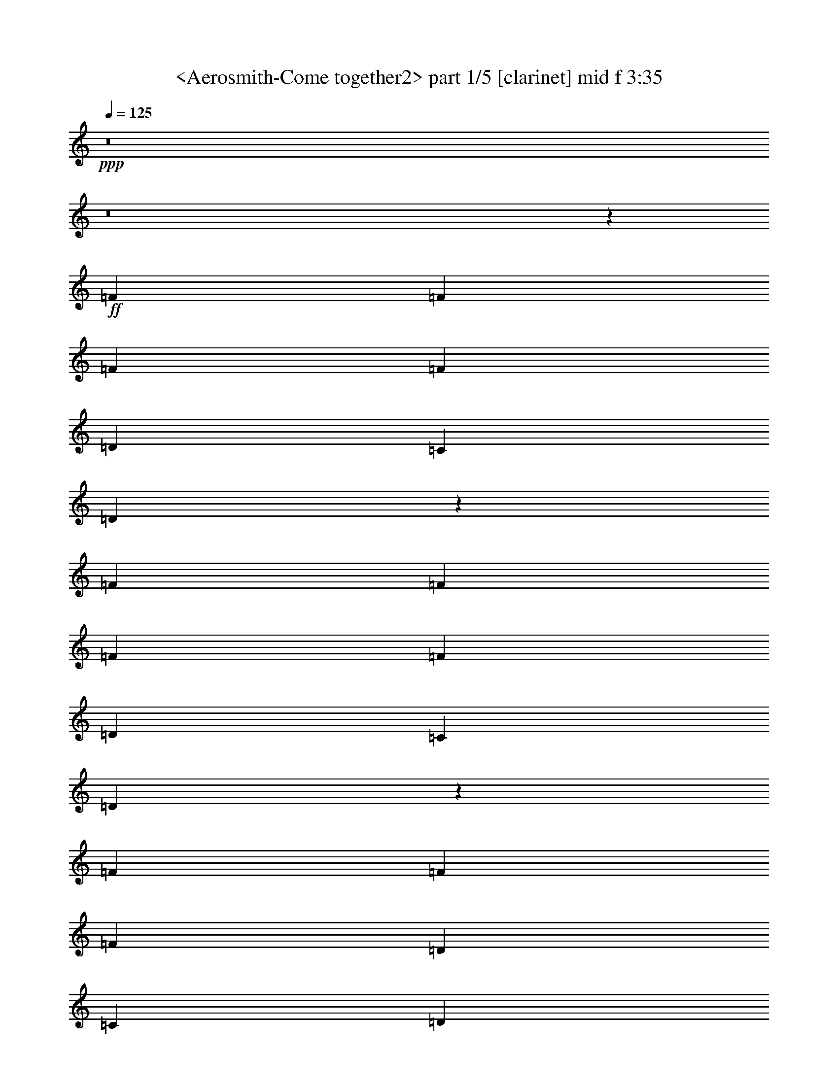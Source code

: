 % Produced with Bruzo's Transcoding Environment
% Transcribed by  Sev of Instant Play

X:1
T:  <Aerosmith-Come together2> part 1/5 [clarinet] mid f 3:35
Z: Transcribed with BruTE 64
L: 1/4
Q: 125
K: C
+ppp+
z8
z8
z67623/9424
+ff+
[=F6547/9424]
[=F6253/18848]
[=F19935/18848]
[=F13683/18848]
[=D6547/9424]
[=C6547/9424]
[=D12955/18848]
z13233/18848
[=F623/589]
[=F6841/18848]
[=F6547/9424]
[=F6547/9424]
[=D13683/18848]
[=C6547/9424]
[=D13045/18848]
z13143/18848
[=F26777/18848]
[=F6547/9424]
[=F6547/9424]
[=D6547/9424]
[=C13683/18848]
[=D13135/18848]
z687/992
[=F26777/18848]
[=D6547/9424]
[=F6547/9424]
[=D6547/9424]
[=C13683/18848]
[=D6547/9424]
[=E26047/18848]
z13459/9424
[=E6523/4712]
z26873/18848
[=E6547/4712]
[=D6547/9424]
[=E39865/18848]
z13097/9424
[=F13683/18848]
[=F6547/9424]
[=F6547/9424]
[=F6547/9424]
[=F13683/18848]
[=F6547/9424]
[=F6547/9424]
[=F6547/9424]
[=F13683/18848]
[=F6547/9424]
[=D6547/9424]
[=F6547/4712]
[=D1283/608]
z8
z8
z8459/1178
[=F6547/9424]
[=F3421/9424]
[=F9673/9424]
[=F13683/18848]
[=D6547/9424]
[=C6547/9424]
[=D12857/18848]
z435/589
[=F19347/18848]
[=F6841/18848]
[=F6547/9424]
[=F13683/18848]
[=D6547/9424]
[=C6547/9424]
[=D12947/18848]
z13241/18848
[=F26777/18848]
[=F6547/9424]
[=F6547/9424]
[=D13683/18848]
[=C6547/9424]
[=D13037/18848]
z13151/18848
[=F26777/18848]
[=D6547/9424]
[=F6547/9424]
[=D6547/9424]
[=C13683/18848]
[=D6547/9424]
[=E25949/18848]
z3377/2356
[=E12997/9424]
z26971/18848
[=E6547/4712]
[=D6547/9424]
[=E2093/992]
z26881/18848
[=F6547/9424]
[=F6547/9424]
[=F6547/9424]
[=F13683/18848]
[=F6547/9424]
[=F6547/9424]
[=F6547/9424]
[=F6547/9424]
[=F13683/18848]
[=F6547/9424]
[=D6547/9424]
[=F26989/18848]
z339/496
[=D6547/9424]
[=D3421/9424]
[=A6547/9424]
[^F11493/4712]
z1683/1178
[^F6547/4712]
[=E3421/9424]
[=D1563/4712]
[=B,19905/9424]
z13419/9424
[=B,6547/9424]
[=D6253/18848]
[=D6825/18848]
z8
z8
z67631/9424
[=F6547/9424]
[=F6253/18848]
[=F19935/18848]
[=F13683/18848]
[=D6547/9424]
[=C6547/9424]
[=D681/992]
z13249/18848
[=F623/589]
[=F6841/18848]
[=F6547/9424]
[=F6547/9424]
[=D13683/18848]
[=C6547/9424]
[=D13029/18848]
z13159/18848
[=F26777/18848]
[=F6547/9424]
[=F6547/9424]
[=D6547/9424]
[=C13683/18848]
[=D13119/18848]
z13069/18848
[=F26777/18848]
[=D6547/9424]
[=F6547/9424]
[=D6547/9424]
[=C13683/18848]
[=D6547/9424]
[=E26031/18848]
z13467/9424
[=E6519/4712]
z26889/18848
[=E6547/4712]
[=D6547/9424]
[=E39849/18848]
z13105/9424
[=F13683/18848]
[=F6547/9424]
[=F6547/9424]
[=F6547/9424]
[=F13683/18848]
[=F6547/9424]
[=F6547/9424]
[=F6547/9424]
[=F13683/18848]
[=F6547/9424]
[=D6547/9424]
[=F27071/18848]
z400/589
[=D6547/9424]
[=D3421/9424]
[=A6547/9424]
[^F23027/9424]
z433/304
[^F6547/4712]
[=E3421/9424]
[=D1563/4712]
[=B,9973/4712]
z26167/18848
[=B,13683/18848]
[=D6253/18848]
[=D6907/18848]
z8
z8
z8
z8
z8
z8
z8
z8
z8
z68907/9424
[=F6547/9424]
[=F3421/9424]
[=F19935/18848]
[=F6547/9424]
[=D6547/9424]
[=C6547/9424]
[=D13921/18848]
z1607/2356
[=F623/589]
[=F1563/4712]
[=F13683/18848]
[=F6547/9424]
[=D6547/9424]
[=C6547/9424]
[=D12833/18848]
z1743/2356
[=F6547/4712]
[=F6547/9424]
[=F13683/18848]
[=D6547/9424]
[=C6547/9424]
[=D12923/18848]
z6927/9424
[=F6547/4712]
[=D6547/9424]
[=F6547/9424]
[=D13683/18848]
[=C6547/9424]
[=D6547/9424]
[=E27013/18848]
z811/589
[=E13529/9424]
z25907/18848
[=E6547/4712]
[=D13683/18848]
[=E257/124]
z26995/18848
[=F6547/9424]
[=F6547/9424]
[=F13683/18848]
[=F6547/9424]
[=F6547/9424]
[=F6547/9424]
[=F6547/9424]
[=F13683/18848]
[=F6547/9424]
[=F6547/9424]
[=D6547/9424]
[=F26875/18848]
z171/248
[=D6547/9424]
[=D3421/9424]
[=A6547/9424]
[^F22929/9424]
z13521/9424
[^F6547/4712]
[=E3421/9424]
[=D6841/18848]
[=B,39107/18848]
z3369/2356
[=B,6547/9424]
[=D3421/9424]
[=D3061/9424]
z8
z8
z8
z8
z29381/9424
[=F6547/9424]
[=F3421/9424]
[=E6547/9424]
[=D6525/9424]
z8
z14407/18848
[=F13683/18848]
[=F6253/18848]
[=E19935/18848]
[=D3217/4712]
z8
z8337/18848
[=F6547/9424]
[=F3421/9424]
[=E19935/18848]
[=D1631/2356]
z8
z34345/18848
[=F13683/18848]
[=F6253/18848]
[=E19935/18848]
+f+
[=D3239/4712]
z8
z8249/18848
+mf+
[=F6547/9424]
[=F3421/9424]
+mp+
[=E19935/18848]
[=D821/1178]
z8
z31/8

X:2
T:  <Aerosmith-Come together2> part 2/5 [lute] left mid 3:35
Z: Transcribed with BruTE 64
L: 1/4
Q: 125
K: C
+ppp+
+fff+
[=D/8]
z9/16
+f+
[=D/8]
z5437/9424
[=G13683/18848]
[=f19641/9424]
[=d26777/18848]
[=D1223/9424]
z9/16
[=D/8]
z337/589
[=G13683/18848]
[=f19641/9424]
[=d26777/18848]
[=D317/2356]
z5279/9424
[=D75/589]
z5347/9424
[=G6547/9424]
[=f39871/18848]
[=d26777/18848]
[=D1313/9424]
z2617/4712
[=D1245/9424]
z2651/4712
[=G6547/9424]
[=f39871/18848]
[=d6547/4712]
[=D/8=A/8-]
+ppp+
[=A11327/18848]
+f+
[=D645/4712=A645/4712]
z5257/9424
[=D/8=B/8-]
+ppp+
[=B5345/9424]
+f+
[=D/8=B/8]
z5393/9424
[=D/8=A/8-]
+ppp+
[=A11327/18848]
+f+
[=D2625/18848=A2625/18848]
z551/992
[=D/8=B/8-]
+ppp+
[=B565/992]
+f+
[=D/8=B/8]
z10741/18848
[=D/8=A/8-]
+ppp+
[=A5369/9424]
+f+
[=D3259/18848=A3259/18848]
z1303/2356
[=D/8=B/8-]
+ppp+
[=B5369/9424]
+f+
[=D1199/9424=B1199/9424]
z1337/2356
[=D/8=A/8-]
+ppp+
[=A2627/4712]
+f+
[=D/8=A/8]
z11557/18848
[=D/8=B/8-]
+ppp+
[=B5369/9424]
+f+
[=D2443/18848=B2443/18848]
z10651/18848
[=D/8=A/8-]
+ppp+
[=A10553/18848]
+f+
[=D/8=A/8]
z1439/2356
[=D/8=B/8-]
+ppp+
[=B5369/9424]
+f+
[=D311/2356=B311/2356]
z5303/9424
[=D/8=A/8-]
+ppp+
[=A5299/9424]
+f+
[=D/8=A/8]
z5439/9424
[=D3/16=B3/16-]
+ppp+
[=B10149/18848]
+f+
[=D2533/18848=B2533/18848]
z10561/18848
[=D/8=A/8-]
+ppp+
[=A10643/18848]
+f+
[=D/8=A/8]
z10833/18848
[=D/8=B/8-]
+ppp+
[=B11327/18848]
+f+
[=D1289/9424=B1289/9424]
z2629/4712
[=D/8=A/8-]
+ppp+
[=A334/589]
+f+
[=D/8=A/8]
z87/152
[=D/8=B/8-]
+ppp+
[=B11327/18848]
+f+
[=D2623/18848=B2623/18848]
z10471/18848
[=A,/8=E/8-]
+ppp+
[=E10733/18848]
+f+
[=A,/8=E/8]
z10743/18848
[=A,/8^F/8-]
+ppp+
[^F5369/9424]
+f+
[=A,3257/18848^F3257/18848]
z5213/9424
[=A,/8=E/8-]
+ppp+
[=E5369/9424]
+f+
[=A,599/4712=E599/4712]
z5349/9424
[=A,/8^F/8-]
+ppp+
[^F5253/9424]
+f+
[=A,/8^F/8]
z11559/18848
[=A,/8=E/8-]
+ppp+
[=E5369/9424]
+f+
[=A,2441/18848=E2441/18848]
z10653/18848
[=A,/8^F/8-]
+ppp+
[^F10551/18848]
+f+
[=A,/8^F/8]
z303/496
[=A,/8=E/8-]
+ppp+
[=E5369/9424]
+f+
[=A,1243/9424=E1243/9424]
z663/1178
[=A,/8^F/8-]
+ppp+
[^F2649/4712]
+f+
[=A,/8^F/8]
z340/589
[=G,6929/9424=D6929/9424]
z8
z5/2
[=D/8]
z2709/4712
[=D825/4712]
z10383/18848
[=G6547/9424]
[=f39871/18848]
[=d6545/4712]
[=D/8]
z9/16
[=D/8]
z5441/9424
[=G13683/18848]
[=f19641/9424]
[=d26777/18848]
[=D1219/9424]
z9/16
[=D/8]
z71/124
[=G13683/18848]
[=f19641/9424]
[=d26777/18848]
[=D79/589]
z5283/9424
[=D299/2356]
z5351/9424
[=G6547/9424]
[=f39871/18848]
[=d26777/18848]
[=D/8=A/8-]
+ppp+
[=A5369/9424]
+f+
[=D1241/9424=A1241/9424]
z2653/4712
[=D/8=B/8-]
+ppp+
[=B331/589]
+f+
[=D/8=B/8]
z2721/4712
[=D3/16=A3/16-]
+ppp+
[=A10149/18848]
+f+
[=D133/992=A133/992]
z10567/18848
[=D/8=B/8-]
+ppp+
[=B10637/18848]
+f+
[=D/8=B/8]
z10839/18848
[=D3/16=A3/16-]
+ppp+
[=A10149/18848]
+f+
[=D643/4712=A643/4712]
z5261/9424
[=D/8=B/8-]
+ppp+
[=B5341/9424]
+f+
[=D/8=B/8]
z5397/9424
[=D/8=A/8-]
+ppp+
[=A11327/18848]
+f+
[=D2617/18848=A2617/18848]
z10477/18848
[=D/8=B/8-]
+ppp+
[=B10727/18848]
+f+
[=D/8=B/8]
z10749/18848
[=D/8=A/8-]
+ppp+
[=A5369/9424]
+f+
[=D3251/18848=A3251/18848]
z326/589
[=D/8=B/8-]
+ppp+
[=B5369/9424]
+f+
[=D1195/9424=B1195/9424]
z669/1178
[=D/8=A/8-]
+ppp+
[=A5369/9424]
+f+
[=D103/589=A103/589]
z10387/18848
[=D/8=B/8-]
+ppp+
[=B5369/9424]
+f+
[=D2435/18848=B2435/18848]
z561/992
[=D/8=A/8-]
+ppp+
[=A555/992]
+f+
[=D/8=A/8]
z360/589
[=D/8=B/8-]
+ppp+
[=B5369/9424]
+f+
[=D5/38=B5/38]
z5307/9424
[=D/8=A/8-]
+ppp+
[=A5295/9424]
+f+
[=D/8=A/8]
z5443/9424
[=D3/16=B3/16-]
+ppp+
[=B10149/18848]
+f+
[=D2525/18848=B2525/18848]
z10569/18848
[=A,/8=E/8-]
+ppp+
[=E10635/18848]
+f+
[=A,/8=E/8]
z10841/18848
[=A,3/16^F3/16-]
+ppp+
[^F10149/18848]
+f+
[=A,1285/9424^F1285/9424]
z2631/4712
[=A,/8=E/8-]
+ppp+
[=E1335/2356]
+f+
[=A,/8=E/8]
z2699/4712
[=A,/8^F/8-]
+ppp+
[^F11327/18848]
+f+
[=A,2615/18848^F2615/18848]
z10479/18848
[=A,/8=E/8-]
+ppp+
[=E10725/18848]
+f+
[=A,/8=E/8]
z10751/18848
[=A,/8^F/8-]
+ppp+
[^F5369/9424]
+f+
[=A,171/992^F171/992]
z5217/9424
[=A,/8=E/8-]
+ppp+
[=E5369/9424]
+f+
[=A,597/4712=E597/4712]
z5353/9424
[=A,/8^F/8-]
+ppp+
[^F5369/9424]
+f+
[=A,1647/9424^F1647/9424]
z10389/18848
[=G,13171/18848=D13171/18848]
z8
z11829/4712
[=B,13683/18848^F13683/18848=B13683/18848]
[=B,6547/9424^F6547/9424=B6547/9424]
[=B,6547/9424^F6547/9424=B6547/9424]
[=B,6547/9424^F6547/9424=B6547/9424]
[=B,6547/9424^F6547/9424=B6547/9424]
[=B,13683/18848^F13683/18848=B13683/18848]
[=A,6547/9424=E6547/9424=A6547/9424]
[=A,6547/9424=E6547/9424=A6547/9424]
[=G,6547/9424=D6547/9424=G6547/9424]
[=G,13683/18848=D13683/18848=G13683/18848]
[=G,6547/9424=D6547/9424=G6547/9424]
[=G,6547/9424=D6547/9424=G6547/9424]
[=A,12897/18848=E12897/18848=A12897/18848]
z17/8
[=D/8]
z9/16
[=D/8]
z5445/9424
[=G13683/18848]
[=f19641/9424]
[=d26777/18848]
[=D1215/9424]
z9/16
[=D/8]
z675/1178
[=G13683/18848]
[=f19641/9424]
[=d26777/18848]
[=D315/2356]
z5287/9424
[=D149/1178]
z5355/9424
[=G6547/9424]
[=f39871/18848]
[=d26777/18848]
[=D1305/9424]
z2621/4712
[=D1237/9424]
z2655/4712
[=G6547/9424]
[=f39871/18848]
[=d6547/4712]
[=D3/16=A3/16-]
+ppp+
[=A10149/18848]
+f+
[=D641/4712=A641/4712]
z5265/9424
[=D/8=B/8-]
+ppp+
[=B5337/9424]
+f+
[=D/8=B/8]
z5401/9424
[=D/8=A/8-]
+ppp+
[=A11327/18848]
+f+
[=D2609/18848=A2609/18848]
z10485/18848
[=D/8=B/8-]
+ppp+
[=B10719/18848]
+f+
[=D/8=B/8]
z347/608
[=D/8=A/8-]
+ppp+
[=A5369/9424]
+f+
[=D3243/18848=A3243/18848]
z1305/2356
[=D/8=B/8-]
+ppp+
[=B5369/9424]
+f+
[=D1191/9424=B1191/9424]
z1339/2356
[=D/8=A/8-]
+ppp+
[=A5369/9424]
+f+
[=D411/2356=A411/2356]
z10395/18848
[=D/8=B/8-]
+ppp+
[=B5369/9424]
+f+
[=D2427/18848=B2427/18848]
z10667/18848
[=D/8=A/8-]
+ppp+
[=A10537/18848]
+f+
[=D/8=A/8]
z1441/2356
[=D/8=B/8-]
+ppp+
[=B5369/9424]
+f+
[=D309/2356=B309/2356]
z5311/9424
[=D/8=A/8-]
+ppp+
[=A5291/9424]
+f+
[=D/8=A/8]
z5447/9424
[=D3/16=B3/16-]
+ppp+
[=B10149/18848]
+f+
[=D2517/18848=B2517/18848]
z10577/18848
[=D/8=A/8-]
+ppp+
[=A10627/18848]
+f+
[=D/8=A/8]
z571/992
[=D3/16=B3/16-]
+ppp+
[=B10149/18848]
+f+
[=D1281/9424=B1281/9424]
z2633/4712
[=D/8=A/8-]
+ppp+
[=A667/1178]
+f+
[=D/8=A/8]
z2701/4712
[=D/8=B/8-]
+ppp+
[=B11327/18848]
+f+
[=D2607/18848=B2607/18848]
z10487/18848
[=A,/8=E/8-]
+ppp+
[=E10717/18848]
+f+
[=A,/8=E/8]
z10759/18848
[=A,/8^F/8-]
+ppp+
[^F5369/9424]
+f+
[=A,3241/18848^F3241/18848]
z5221/9424
[=A,/8=E/8-]
+ppp+
[=E5369/9424]
+f+
[=A,595/4712=E595/4712]
z5357/9424
[=A,/8^F/8-]
+ppp+
[^F5369/9424]
+f+
[=A,53/304^F53/304]
z10397/18848
[=A,/8=E/8-]
+ppp+
[=E5369/9424]
+f+
[=A,2425/18848=E2425/18848]
z10669/18848
[=A,/8^F/8-]
+ppp+
[^F10535/18848]
+f+
[=A,/8^F/8]
z5765/9424
[=A,/8=E/8-]
+ppp+
[=E5369/9424]
+f+
[=A,65/496=E65/496]
z332/589
[=A,/8^F/8-]
+ppp+
[^F2645/4712]
+f+
[=A,/8^F/8]
z681/1178
[=G,6921/9424=D6921/9424]
z8
z1243/496
[=B,6547/9424^F6547/9424=B6547/9424]
[=B,13683/18848^F13683/18848=B13683/18848]
[=B,6547/9424^F6547/9424=B6547/9424]
[=B,6547/9424^F6547/9424=B6547/9424]
[=B,6547/9424^F6547/9424=B6547/9424]
[=B,13683/18848^F13683/18848=B13683/18848]
[=A,6547/9424=E6547/9424=A6547/9424]
[=A,6547/9424=E6547/9424=A6547/9424]
[=G,6547/9424=D6547/9424=G6547/9424]
[=G,13683/18848=D13683/18848=G13683/18848]
[=G,6547/9424=D6547/9424=G6547/9424]
[=G,6547/9424=D6547/9424=G6547/9424]
[=A,12979/18848=E12979/18848=A12979/18848]
z19993/9424
[=D1211/9424]
z9/16
[=D/8]
z1351/2356
[=G13683/18848]
[=f19641/9424]
[=d26777/18848]
[=D157/1178]
z5291/9424
[=D297/2356]
z5359/9424
[=G6547/9424]
[=f39871/18848]
[=d26777/18848]
[=D1301/9424]
z2623/4712
[=D1233/9424]
z2657/4712
[=G6547/9424]
[=f39871/18848]
[=d6547/4712]
[=D3281/18848]
z5201/9424
[=D639/4712]
z5269/9424
[=G6547/9424]
[=f39871/18848]
[=d6547/4712]
[=D/8=A/8-]
+ppp+
[=A11327/18848]
+f+
[=D1323/9424=A1323/9424]
z653/1178
[=D/8=B/8-]
+ppp+
[=B5369/9424]
+f+
[=D1187/9424=B1187/9424]
z335/589
[=D/8=A/8-]
+ppp+
[=A5369/9424]
+f+
[=D205/1178=A205/1178]
z10403/18848
[=D/8=B/8-]
+ppp+
[=B5369/9424]
+f+
[=D2419/18848=B2419/18848]
z10675/18848
[=D/8=A/8-]
+ppp+
[=A10529/18848]
+f+
[=D/8=A/8]
z721/1178
[=D/8=B/8-]
+ppp+
[=B5369/9424]
+f+
[=D77/589=B77/589]
z5315/9424
[=D/8=A/8-]
+ppp+
[=A5287/9424]
+f+
[=D/8=A/8]
z11491/18848
[=D/8=B/8-]
+ppp+
[=B5369/9424]
+f+
[=D2509/18848=B2509/18848]
z10585/18848
[=D/8=A/8-]
+ppp+
[=A10619/18848]
+f+
[=D/8=A/8]
z10857/18848
[=D3/16=B3/16-]
+ppp+
[=B10149/18848]
+f+
[=D1277/9424=B1277/9424]
z85/152
[=D/8=A/8-]
+ppp+
[=A43/76]
+f+
[=D/8=A/8]
z2703/4712
[=D/8=B/8-]
+ppp+
[=B11327/18848]
+f+
[=D2599/18848=B2599/18848]
z10495/18848
[=D/8=A/8-]
+ppp+
[=A10709/18848]
+f+
[=D/8=A/8]
z10767/18848
[=D/8=B/8-]
+ppp+
[=B11327/18848]
+f+
[=D661/4712=B661/4712]
z275/496
[=D/8=A/8-]
+ppp+
[=A5369/9424]
+f+
[=D593/4712=A593/4712]
z5361/9424
[=D/8=B/8-]
+ppp+
[=B5369/9424]
+f+
[=D1639/9424=B1639/9424]
z10405/18848
[=A,/8=E/8-]
+ppp+
[=E5369/9424]
+f+
[=A,2417/18848=E2417/18848]
z10677/18848
[=A,/8^F/8-]
+ppp+
[^F10527/18848]
+f+
[=A,/8^F/8]
z5769/9424
[=A,/8=E/8-]
+ppp+
[=E5369/9424]
+f+
[=A,1231/9424=E1231/9424]
z1329/2356
[=A,/8^F/8-]
+ppp+
[^F2643/4712]
+f+
[=A,/8^F/8]
z11493/18848
[=A,/8=E/8-]
+ppp+
[=E5369/9424]
+f+
[=A,2507/18848=E2507/18848]
z10587/18848
[=A,/8^F/8-]
+ppp+
[^F10617/18848]
+f+
[=A,/8^F/8]
z10859/18848
[=A,3/16=E3/16-]
+ppp+
[=E10149/18848]
+f+
[=A,319/2356=E319/2356]
z5271/9424
[=A,/8^F/8-]
+ppp+
[^F5331/9424]
+f+
[=A,/8^F/8]
z5407/9424
[=A,/8=E/8-]
+ppp+
[=E11327/18848]
+f+
[=A,2597/18848=E2597/18848]
z10497/18848
[=A,/8^F/8-]
+ppp+
[^F10707/18848]
+f+
[=A,/8^F/8]
z10769/18848
[=A,/8=E/8-]
+ppp+
[=E11327/18848]
+f+
[=A,1321/9424=E1321/9424]
z2613/4712
[=A,/8^F/8-]
+ppp+
[^F5369/9424]
+f+
[=A,1185/9424^F1185/9424]
z2681/4712
[=A,/8=E/8-]
+ppp+
[=E5369/9424]
+f+
[=A,819/4712=E819/4712]
z10407/18848
[=A,/8^F/8-]
+ppp+
[^F5369/9424]
+f+
[=A,2415/18848^F2415/18848]
z10679/18848
[=A,/8=E/8-]
+ppp+
[=E10525/18848]
+f+
[=A,/8=E/8]
z2885/4712
[=A,/8^F/8-]
+ppp+
[^F5369/9424]
+f+
[=A,615/4712^F615/4712]
z5317/9424
[=D/8=A/8-]
+ppp+
[=A5285/9424]
+f+
[=D/8=A/8]
z605/992
[=c6547/9424=f6547/9424]
[=B19641/9424=f19641/9424]
[=A26777/18848=d26777/18848]
[=D6547/9424]
[=c26777/18848=f26777/18848]
[=D6547/9424]
[=B6547/4712=f6547/4712]
[=B26777/18848=f26777/18848]
[=D/8=A/8-]
+ppp+
[=A5369/9424]
+f+
[=D74/589=A74/589]
z173/304
[=D/8=B/8-]
+ppp+
[=B5369/9424]
+f+
[=D1637/9424=B1637/9424]
z10409/18848
[=D/8=A/8-]
+ppp+
[=A5369/9424]
+f+
[=D127/992=A127/992]
z10681/18848
[=D/8=B/8-]
+ppp+
[=B10523/18848]
+f+
[=D/8=B/8]
z5771/9424
[=D/8=A/8-]
+ppp+
[=A5369/9424]
+f+
[=D1229/9424=A1229/9424]
z2659/4712
[=D/8=B/8-]
+ppp+
[=B1321/2356]
+f+
[=D/8=B/8]
z11497/18848
[=D/8=A/8-]
+ppp+
[=A5369/9424]
+f+
[=D2503/18848=A2503/18848]
z10591/18848
[=D/8=B/8-]
+ppp+
[=B10613/18848]
+f+
[=D/8=B/8]
z10863/18848
[=D3/16=A3/16-]
+ppp+
[=A10149/18848]
+f+
[=D637/4712=A637/4712]
z5273/9424
[=D/8=B/8-]
+ppp+
[=B5329/9424]
+f+
[=D/8=B/8]
z5409/9424
[=D/8=A/8-]
+ppp+
[=A11327/18848]
+f+
[=D2593/18848=A2593/18848]
z10501/18848
[=D/8=B/8-]
+ppp+
[=B10703/18848]
+f+
[=D/8=B/8]
z567/992
[=D/8=A/8-]
+ppp+
[=A11327/18848]
+f+
[=D1319/9424=A1319/9424]
z1307/2356
[=D/8=B/8-]
+ppp+
[=B5369/9424]
+f+
[=D1183/9424=B1183/9424]
z1341/2356
[=D/8=A/8-]
+ppp+
[=A5369/9424]
+f+
[=D409/2356=A409/2356]
z10411/18848
[=D/8=B/8-]
+ppp+
[=B5369/9424]
+f+
[=D2411/18848=B2411/18848]
z10683/18848
[=A,/8=E/8-]
+ppp+
[=E10521/18848]
+f+
[=A,/8=E/8]
z1443/2356
[=A,/8^F/8-]
+ppp+
[^F5369/9424]
+f+
[=A,307/2356^F307/2356]
z5319/9424
[=A,/8=E/8-]
+ppp+
[=E5283/9424]
+f+
[=A,/8=E/8]
z11499/18848
[=A,/8^F/8-]
+ppp+
[^F5369/9424]
+f+
[=A,2501/18848^F2501/18848]
z10593/18848
[=A,/8=E/8-]
+ppp+
[=E10611/18848]
+f+
[=A,/8=E/8]
z10865/18848
[=A,3/16^F3/16-]
+ppp+
[^F10149/18848]
+f+
[=A,67/496^F67/496]
z2637/4712
[=A,/8=E/8-]
+ppp+
[=E333/589]
+f+
[=A,/8=E/8]
z2705/4712
[=A,/8^F/8-]
+ppp+
[^F11327/18848]
+f+
[=A,2591/18848^F2591/18848]
z10503/18848
[=G,13057/18848=D13057/18848]
z8
z1549/608
[=B,6547/9424^F6547/9424=B6547/9424]
[=B,6547/9424^F6547/9424=B6547/9424]
[=B,6547/9424^F6547/9424=B6547/9424]
[=B,6547/9424^F6547/9424=B6547/9424]
[=B,13683/18848^F13683/18848=B13683/18848]
[=B,6547/9424^F6547/9424=B6547/9424]
[=A,6547/9424=E6547/9424=A6547/9424]
[=A,6547/9424=E6547/9424=A6547/9424]
[=G,13683/18848=D13683/18848=G13683/18848]
[=G,6547/9424=D6547/9424=G6547/9424]
[=G,6547/9424=D6547/9424=G6547/9424]
[=G,6547/9424=D6547/9424=G6547/9424]
[=A,13961/18848=E13961/18848=A13961/18848]
z33/16
[=D/8]
z143/248
[=D43/248]
z10415/18848
[=G6547/9424]
[=f39871/18848]
[=d6537/4712]
[=D/8]
z9/16
[=D/8]
z11503/18848
[=G6547/9424]
[=f19641/9424]
[=d26777/18848]
[=D1203/9424]
z9/16
[=D/8]
z1353/2356
[=G13683/18848]
[=f19641/9424]
[=d26777/18848]
[=D78/589]
z5299/9424
[=D295/2356]
z5367/9424
[=G6547/9424]
[=f39871/18848]
[=d26777/18848]
[=D/8=A/8-]
+ppp+
[=A5369/9424]
+f+
[=D1225/9424=A1225/9424]
z2661/4712
[=D/8=B/8-]
+ppp+
[=B330/589]
+f+
[=D/8=B/8]
z11505/18848
[=D/8=A/8-]
+ppp+
[=A5369/9424]
+f+
[=D2495/18848=A2495/18848]
z10599/18848
[=D/8=B/8-]
+ppp+
[=B10605/18848]
+f+
[=D/8=B/8]
z10871/18848
[=D3/16=A3/16-]
+ppp+
[=A10149/18848]
+f+
[=D635/4712=A635/4712]
z5277/9424
[=D/8=B/8-]
+ppp+
[=B5325/9424]
+f+
[=D/8=B/8]
z5413/9424
[=D/8=A/8-]
+ppp+
[=A11327/18848]
+f+
[=D2585/18848=A2585/18848]
z339/608
[=D/8=B/8-]
+ppp+
[=B345/608]
+f+
[=D/8=B/8]
z10781/18848
[=D/8=A/8-]
+ppp+
[=A11327/18848]
+f+
[=D1315/9424=A1315/9424]
z327/589
[=D/8=B/8-]
+ppp+
[=B5369/9424]
+f+
[=D1179/9424=B1179/9424]
z671/1178
[=D/8=A/8-]
+ppp+
[=A5369/9424]
+f+
[=D102/589=A102/589]
z10419/18848
[=D/8=B/8-]
+ppp+
[=B5369/9424]
+f+
[=D2403/18848=B2403/18848]
z10691/18848
[=D/8=A/8-]
+ppp+
[=A10513/18848]
+f+
[=D/8=A/8]
z19/31
[=D/8=B/8-]
+ppp+
[=B5369/9424]
+f+
[=D153/1178=B153/1178]
z5323/9424
[=D/8=A/8-]
+ppp+
[=A5279/9424]
+f+
[=D/8=A/8]
z11507/18848
[=D/8=B/8-]
+ppp+
[=B5369/9424]
+f+
[=D2493/18848=B2493/18848]
z10601/18848
[=D/8=A/8-]
+ppp+
[=A10603/18848]
+f+
[=D/8=A/8]
z10873/18848
[=D3/16=B3/16-]
+ppp+
[=B10149/18848]
+f+
[=D1269/9424=B1269/9424]
z2639/4712
[=D/8=A/8-]
+ppp+
[=A1331/2356]
+f+
[=D/8=A/8]
z2707/4712
[=D/8=B/8-]
+ppp+
[=B11327/18848]
+f+
[=D2583/18848=B2583/18848]
z10511/18848
[=D/8=A/8-]
+ppp+
[=A10693/18848]
+f+
[=D/8=A/8]
z10783/18848
[=D/8=B/8-]
+ppp+
[=B11327/18848]
+f+
[=D657/4712=B657/4712]
z5233/9424
[=D/8=A/8-]
+ppp+
[=A5369/9424]
+f+
[=D/8=A/8]
z5369/9424
[=D/8=B/8-]
+ppp+
[=B5369/9424]
+f+
[=D1631/9424=B1631/9424]
z10421/18848
[=D/8=A/8-]
+ppp+
[=A5369/9424]
+f+
[=D2401/18848=A2401/18848]
z10693/18848
[=D/8=B/8-]
+ppp+
[=B10511/18848]
+f+
[=D/8=B/8]
z5777/9424
[=D/8=A/8-]
+ppp+
[=A5369/9424]
+f+
[=D1223/9424=A1223/9424]
z1331/2356
[=D/8=B/8-]
+ppp+
[=B2639/4712]
+f+
[=D/8=B/8]
z11509/18848
[=D/8=A/8-]
+ppp+
[=A5369/9424]
+f+
[=D2491/18848=A2491/18848]
z10603/18848
[=D/8=B/8-]
+ppp+
[=B10601/18848]
+f+
[=D/8=B/8]
z10875/18848
[=D3/16=A3/16-]
+ppp+
[=A10149/18848]
+f+
[=D317/2356=A317/2356]
z5279/9424
[=D/8=B/8-]
+ppp+
[=B5323/9424]
+f+
[=D/8=B/8]
z285/496
[=D/8=A/8-]
+ppp+
[=A11327/18848]
+f+
[=D2581/18848=A2581/18848]
z10513/18848
[=D/8=B/8-]
+ppp+
[=B10691/18848]
+f+
[=D/8=B/8]
z10785/18848
[=D/8=A/8-]
+ppp+
[=A11327/18848]
+f+
[=D1313/9424=A1313/9424]
z2617/4712
+mf+
[=D/8=B/8-]
+ppp+
[=B671/1178]
+f+
[=D/8=B/8]
z2685/4712
+mf+
[=D/8=A/8-]
+ppp+
[=A5369/9424]
+mf+
[=D815/4712=A815/4712]
z10423/18848
[=D/8=B/8-]
+ppp+
[=B5369/9424]
+mf+
[=D2399/18848=B2399/18848]
z345/608
+mp+
[=D/8=A/8-]
+ppp+
[=A339/608]
+mf+
[=D/8=A/8]
z2889/4712
+mp+
[=D/8=B/8-]
+ppp+
[=B5369/9424]
+mf+
[=D611/4712=B611/4712]
z5325/9424
+p+
[=D/8=A/8-]
+ppp+
[=A5277/9424]
+mf+
[=D/8=A/8]
z11511/18848
+p+
[=D/8=B/8-]
+ppp+
[=B5369/9424]
+mp+
[=D131/992=B131/992]
z10605/18848
+pp+
[=D/8=A/8-]
+ppp+
[=A10599/18848]
+mp+
[=D/8=A/8]
z10877/18848
+ppp+
[=D3/16=B3/16-]
[=B10149/18848]
+p+
[=D1267/9424=B1267/9424]
z330/589
+ppp+
[=D/8=A/8-]
[=A2661/4712]
+p+
[=D/8=A/8]
z677/1178
+ppp+
[=D/8=B/8-]
[=B11327/18848]
+pp+
[=D2579/18848=B2579/18848]
z10515/18848
+ppp+
[=D/8=A/8-]
[=A10689/18848]
[=D/8=A/8]
z10787/18848
[=D/8=B/8-]
[=B11327/18848]
[=D82/589=B82/589]
z109/16

X:3
T:  <Aerosmith-Come together2> part 3/5 [bagpipes] right 3:35
Z: Transcribed with BruTE 64
L: 1/4
Q: 125
K: C
+ppp+
z8
z34299/18848
+mp+
[=F79967/18848]
z13185/4712
+mf+
[=D85995/18848]
[=F,19117/18848]
z8
z8
z8
z8
z8021/4712
[=G,6929/9424=D6929/9424=G6929/9424]
z8
z70027/9424
[=F92247/18848]
[=A3421/18848]
+p+
[=c3421/18848]
[=A7059/18848]
z12985/9424
+mf+
[=A,5813/1178]
z6461/9424
[=C,3421/9424]
+p+
[=D,1563/4712]
+mf+
[=C,3421/9424]
[=F,1563/4712]
+p+
[=G,3421/9424]
[=F,6841/18848]
+mf+
[=G,6547/9424]
[=D,13039/18848]
[=F,/8]
z239/992
[=F,1063/992]
z91985/18848
[=F6967/18848=d6967/18848]
z98963/18848
[=F7057/18848=d7057/18848]
z98873/18848
[=F5969/18848=d5969/18848]
z99961/18848
[=F6059/18848=d6059/18848]
z1875/589
[=E,373/1178]
z3563/9424
[=E,3225/4712]
z26971/18848
[=E,6013/18848]
z1751/992
[=E,729/992]
z52797/18848
[=G,6103/18848]
z6991/18848
[=G,5967/18848]
z549/124
[=C,177/1178]
[=D,4561/18848]
+p+
[=C,4561/18848]
+mf+
[^A,4131/9424]
z15/2
[=B,/8]
z6917/18848
[^F8397/18848=B8397/18848]
z4629/9424
[=B,1261/9424]
z6011/18848
[=A,9303/18848]
z8
z3369/18848
[=F66059/18848]
[=D1629/2356]
z825/248
[=C3421/18848]
[=D12805/18848]
z73045/9424
[=f2501/2356]
z39799/18848
[=A,1563/4712]
+p+
[=G,6959/18848]
z8
z6835/4712
+mf+
[=A,3421/9424]
[=C,6841/18848]
+p+
[=D,6097/18848]
z8
z81167/18848
+mf+
[=A,2471/18848]
z61/304
[=A,55/152]
z6863/18848
[=A,2561/18848]
z3691/18848
[=A,6911/18848]
z6183/18848
[=E6775/18848=A6775/18848]
z73/16
[=A,/8]
z4553/18848
[=A,6049/18848]
z7045/18848
[=A,2379/18848]
z2231/9424
[=E1535/4712=A1535/4712]
z11559/4712
[=D,6921/9424=G,6921/9424]
z8
z1243/496
[^F,/8-=B,/8]
+ppp+
[^F,5369/9424]
+mf+
[^F,821/4712=B,821/4712]
z10399/18848
[^G,/8-=B,/8]
+ppp+
[^G,5369/9424]
+mf+
[^F,/8-=B,/8]
+ppp+
[^F,5369/9424]
+mf+
[^F,/8-=B,/8]
+ppp+
[^F,10533/18848]
z14/19
+mf+
[=E,/8-=A,/8]
+ppp+
[=E,2979/2356]
+mf+
[=D,/8-=G,/8]
+ppp+
[=D,5289/9424]
+mf+
[=D,/8=G,/8]
z11487/18848
[=E,/8-=G,/8]
+ppp+
[=E,5369/9424]
+mf+
[=D,/8-=G,/8]
+ppp+
[=D,5369/9424]
+mf+
[=E,/8-=A,/8]
+ppp+
[=E,10623/18848]
z106045/18848
+mf+
[=d7043/18848]
z9867/9424
[=A3091/9424]
z10003/9424
[=F443/1178]
z72065/18848
[=G,3421/9424]
+p+
[^G,6841/18848]
+mf+
[=A,767/2356]
z3843/992
[=C3421/9424]
+p+
[^C1563/4712]
+mf+
[=D6951/18848]
z23007/9424
[=F3421/9424]
[=D1563/4712]
[=F3421/9424]
[^F6841/18848]
[=G6253/18848]
[=F6841/18848]
[=A6547/9424]
[=c7041/18848]
z11481/4712
[=F6547/9424=A6547/9424]
[=F3475/9424=A3475/9424]
z192/589
[=D3407/9424]
z19963/18848
[=F3421/9424=A3421/9424]
[=G1563/4712=B1563/4712]
[=G6995/18848=B6995/18848]
z321/992
[=D361/992]
z853/2356
[=F6253/18848]
[=G3/16]
+ff+
[=G3307/18848]
[=G8533/18848]
+p+
[=F4561/18848]
+mf+
[=D6547/9424]
[=F8205/4712=A8205/4712]
z20145/18848
[=G,39871/18848]
[=F,3421/9424]
[=D,1563/4712]
[=C,3421/9424]
[=A,1563/4712]
[=G,3421/9424]
[=F,6841/18848]
[=C,6547/9424]
[=D,39871/18848]
[=A,6253/18848]
[=C6993/18848=F6993/18848]
z6101/18848
[=A,6841/18848]
[=C1771/4712=F1771/4712]
z3005/9424
[=A,3421/9424]
[=C1633/2356=F1633/2356]
z6871/18848
[=E6547/9424=A6547/9424]
[=D3421/9424]
+p+
[=C1563/4712]
+mf+
[=A,6547/9424]
[=E13683/18848=A13683/18848]
[=D6253/18848]
+p+
[=C6841/18848]
+mf+
[=A,6547/9424]
[=E6547/9424=A6547/9424]
[=D3421/9424]
+p+
[=C6841/18848]
+mf+
[=A,6547/9424]
[=E6547/9424=A6547/9424]
[=D3421/9424]
+p+
[=C1563/4712]
+mf+
[=A,6547/9424]
[=E3421/9424=A3421/9424]
[=E227/608=A227/608]
z6057/18848
[=E6901/18848=A6901/18848]
z3391/9424
[=E1563/4712=A1563/4712]
[=E6547/9424=A6547/9424]
[=D3421/9424]
+p+
[=C6841/18848]
+mf+
[=A,6547/9424]
[=E6547/9424=A6547/9424]
[=D3421/9424]
+p+
[=C1563/4712]
+mf+
[=A,13683/18848]
[=E6547/9424=A6547/9424]
[=D6253/18848]
+p+
[=C6841/18848]
+mf+
[=A,6547/9424]
[=C3421/9424]
[=D1563/4712=G1563/4712]
[=D13683/18848=G13683/18848]
[=C6253/18848=E6253/18848]
[=D6841/18848]
[=D6547/9424=G6547/9424]
[=F3421/9424]
[=G1563/4712=B1563/4712]
[=G13683/18848=B13683/18848]
[=F6253/18848=A6253/18848]
[=D12835/18848]
z1775/4712
[=B8-=f8-]
+ppp+
[=B4107/9424=f4107/9424]
z4971/2356
+mf+
[=F59631/9424]
z59393/9424
[=A,637/4712=D637/4712=F637/4712]
z11231/9424
[=D579/2356=F579/2356=A,579/2356]
z7/16
[=A,/8=D/8-=F/8-]
+ppp+
[=D/8=F/8]
z22105/18848
+mf+
[=A,4989/18848=D4989/18848=F4989/18848]
z8281/18848
[=D4677/18848=F4677/18848=A,4677/18848]
z31/16
[=A,/8=D/8=F/8]
z4707/9424
[=D2361/9424=F2361/9424=A,2361/9424]
z5661/4712
[=B3403/9424]
z6877/18848
[=B6253/18848]
+p+
[=A3491/4712]
z7/4
+mf+
[=A,/8=D/8=F/8]
z2331/4712
[=D1203/4712=F1203/4712=A,1203/4712]
z31/16
[=A,/8=D/8=F/8]
z10457/18848
[=A,2501/18848=D2501/18848=F2501/18848]
z15/8
[=A,/8=D/8-=F/8-]
+ppp+
[=D/8=F/8]
z137/248
+mf+
[=A,67/496=D67/496=F67/496]
z2637/4712
[=A3561/9424=d3561/9424]
z9533/9424
[=F3425/9424=A3425/9424]
z19927/18848
[=A,20125/18848=D20125/18848]
z8
z1321/608
[^F,/8-=B,/8]
+ppp+
[^F,5369/9424]
+mf+
[^F,2499/18848=B,2499/18848]
z10595/18848
[^G,/8-=B,/8]
+ppp+
[^G,5369/9424]
+mf+
[^F,/8-=B,/8]
+ppp+
[^F,5369/9424]
+mf+
[^F,3/16-=B,3/16]
+ppp+
[^F,10337/18848]
z6453/9424
+mf+
[=E,/8-=A,/8]
+ppp+
[=E,2979/2356]
+mf+
[=D,/8-=G,/8]
+ppp+
[=D,11327/18848]
+mf+
[=D,2589/18848=G,2589/18848]
z10505/18848
[=E,/8-=G,/8]
+ppp+
[=E,5369/9424]
+mf+
[=D,/8-=G,/8]
+ppp+
[=D,5369/9424]
+mf+
[=E,/8-=A,/8]
+ppp+
[=E,11605/18848]
z8
z8
z8
z2593/4712
+mf+
[=F3297/4712=A3297/4712]
z6159/18848
[=C6841/18848]
+p+
[=D3513/9424]
z1517/4712
+mf+
[=C3445/9424]
z6793/18848
[=F,6547/9424]
[=D,6547/4712]
[=D87/16]
[=D861/4712]
[=F12915/18848]
z6739/4712
[=F623/589]
[=F1563/4712]
[=E6547/9424]
[=D3399/9424]
z149741/18848
z/8
[=F6933/18848]
z6161/18848
[=F13865/18848]
z6071/18848
[=F6841/18848]
[=E6547/9424]
[=D3489/9424]
z11/16
[=A,6841/18848]
[=C6253/18848]
[=A,1733/4712]
z3081/9424
[=C6841/18848]
[=A,7023/18848]
z6071/18848
[=A,3421/9424]
[=C6841/18848]
[=A,6253/18848]
[=G,6841/18848]
[=F,6547/9424]
[=D,3/8]
z1195/1178
[=F3421/9424]
[=D3511/9424]
z759/2356
[=F6841/18848]
[=D7113/18848]
z5981/18848
[=F6977/18848]
z12959/18848
[=F6841/18848]
[=E6547/9424]
[=D1495/4712]
z33891/18848
[=c8533/18848]
+p+
[=A4561/18848]
+mf+
[=G4561/18848]
[=A993/4712]
[=c4561/18848]
[=c7067/18848]
z1181/2356
[=G3421/18848]
[=G13047/18848]
z861/2356
[=F3035/9424]
z439/1178
[=d889/2356]
z251/248
[=G,45/124]
z6843/18848
[=G,6547/9424]
[=F,6547/9424]
[=D,7021/18848]
z6073/18848
[=D6885/18848]
z3399/9424
+mp+
[=C7453/1178=E7453/1178]
z9449/18848
+p+
[=C3421/18848]
[=D3421/18848]
+pp+
[=C177/1178]
[=D3259/18848]
z3461/4712
+p+
[=C177/1178]
[=D3421/18848]
+pp+
[=C3421/18848]
[=D447/2356]
z6469/9424
+p+
[=C3421/18848]
[=D3421/18848]
+ppp+
[=C177/1178]
[=D413/2356]
z6605/9424
+p+
[=C3421/18848]
[=D3421/18848]
+ppp+
[=C3421/18848]
[=D3621/18848]
z2631/18848
+pp+
[=F3421/9424]
[=D6841/18848]
[=F6253/18848]
[=G6841/18848]
[=G3555/9424]
z187/589
+ppp+
[=F3421/9424]
[=G3011/9424]
z1169/2356
[=A4159/9424]
z9337/18848
[=B5977/18848]
z7117/18848
[=A3421/9424]
[=G1563/4712]
[=G6883/18848]
z425/1178
[=F6613/9424]
z25/4

X:4
T:  <Aerosmith-Come together2> part 4/5 [theorbo] mid mid right 3:35
Z: Transcribed with BruTE 64
L: 1/4
Q: 125
K: C
+ppp+
+mp+
[=D6547/9424]
+mf+
[=D6547/9424]
[=G3421/9424]
+mp+
[=A6841/18848]
+mf+
[=f19641/9424]
[=d26777/18848]
[=D6547/9424]
[=D6547/9424]
[=G3421/9424]
+mp+
[=A6841/18848]
+mf+
[=f19641/9424]
[=d26777/18848]
[=D6547/9424]
[=D6547/9424]
[=G3421/9424]
+mp+
[=A1563/4712]
+mf+
[=f39871/18848]
[=d26777/18848]
[=D6547/9424]
[=D6547/9424]
[=G3421/9424]
+mp+
[=A1563/4712]
+mf+
[=f39871/18848]
[=d6547/4712]
[=D13683/18848]
[=D6547/9424]
[=G6253/18848]
+mp+
[=A6841/18848]
+mf+
[=f39871/18848]
[=d6547/4712]
[=D6547/9424]
[=D13683/18848]
[=G6253/18848]
+mp+
[=A6841/18848]
+mf+
[=f39871/18848]
[=d6547/4712]
[=D6547/9424]
[=D13683/18848]
[=G6253/18848]
+mp+
[=A6841/18848]
+mf+
[=f19641/9424]
[=d26777/18848]
[=D6547/9424]
[=D6547/9424]
[=G3421/9424]
+mp+
[=A6841/18848]
+mf+
[=f19641/9424]
[=d26777/18848]
[=A,6547/9424]
[=A,6547/9424]
[=D3421/9424]
+mp+
[=E1563/4712]
+mf+
[=c39871/18848]
[=A26777/18848]
[=A,6547/9424]
[=A,6547/9424]
[=D3421/9424]
+mp+
[=E1563/4712]
+mf+
[=c39871/18848]
[=A6547/4712]
[=G,6929/9424]
z8
z23609/9424
[=D6547/9424]
[=D13683/18848]
[=G6253/18848]
+mp+
[=A6841/18848]
+mf+
[=f39871/18848]
[=d6547/4712]
[=D6547/9424]
[=D6547/9424]
[=G3421/9424]
+mp+
[=A6841/18848]
+mf+
[=f19641/9424]
[=d26777/18848]
[=D6547/9424]
[=D6547/9424]
[=G3421/9424]
+mp+
[=A6841/18848]
+mf+
[=f19641/9424]
[=d26777/18848]
[=D6547/9424]
[=D6547/9424]
[=G3421/9424]
+mp+
[=A1563/4712]
+mf+
[=f39871/18848]
[=d26777/18848]
[=D6547/9424]
[=D6547/9424]
[=G3421/9424]
+mp+
[=A1563/4712]
+mf+
[=f39871/18848]
[=d6547/4712]
[=D13683/18848]
[=D6547/9424]
[=G6253/18848]
+mp+
[=A6841/18848]
+mf+
[=f39871/18848]
[=d6547/4712]
[=D6547/9424]
[=D13683/18848]
[=G6253/18848]
+mp+
[=A6841/18848]
+mf+
[=f39871/18848]
[=d6547/4712]
[=D6547/9424]
[=D13683/18848]
[=G6253/18848]
+mp+
[=A6841/18848]
+mf+
[=f19641/9424]
[=d26777/18848]
[=A,6547/9424]
[=A,6547/9424]
[=D3421/9424]
+mp+
[=E6841/18848]
+mf+
[=c19641/9424]
[=A26777/18848]
[=A,6547/9424]
[=A,6547/9424]
[=D3421/9424]
+mp+
[=E1563/4712]
+mf+
[=c39871/18848]
[=A26777/18848]
[=G,13171/18848]
z8
z11829/4712
[=B,13683/18848]
[=B,6547/9424]
[=B,6547/9424]
[=B,6547/9424]
[=B,6547/9424]
[=B,13683/18848]
[=A,6547/9424]
[=A,6547/9424]
[=G,6547/9424]
[=G,13683/18848]
[=G,6547/9424]
[=G,6547/9424]
[=A,12897/18848]
z10017/4712
[=D6547/9424]
[=D6547/9424]
[=G3421/9424]
+mp+
[=A6841/18848]
+mf+
[=f19641/9424]
[=d26777/18848]
[=D6547/9424]
[=D6547/9424]
[=G3421/9424]
+mp+
[=A6841/18848]
+mf+
[=f19641/9424]
[=d26777/18848]
[=D6547/9424]
[=D6547/9424]
[=G3421/9424]
+mp+
[=A1563/4712]
+mf+
[=f39871/18848]
[=d26777/18848]
[=D6547/9424]
[=D6547/9424]
[=G3421/9424]
+mp+
[=A1563/4712]
+mf+
[=f39871/18848]
[=d6547/4712]
[=D13683/18848]
[=D6547/9424]
[=G6253/18848]
+mp+
[=A6841/18848]
+mf+
[=f39871/18848]
[=d6547/4712]
[=D6547/9424]
[=D13683/18848]
[=G6253/18848]
+mp+
[=A6841/18848]
+mf+
[=f39871/18848]
[=d6547/4712]
[=D6547/9424]
[=D13683/18848]
[=G6253/18848]
+mp+
[=A6841/18848]
+mf+
[=f19641/9424]
[=d26777/18848]
[=D6547/9424]
[=D6547/9424]
[=G3421/9424]
+mp+
[=A6841/18848]
+mf+
[=f19641/9424]
[=d26777/18848]
[=A,6547/9424]
[=A,6547/9424]
[=D3421/9424]
+mp+
[=E1563/4712]
+mf+
[=c39871/18848]
[=A26777/18848]
[=A,6547/9424]
[=A,6547/9424]
[=D3421/9424]
+mp+
[=E1563/4712]
+mf+
[=c39871/18848]
[=A6547/4712]
[=G,6921/9424]
z8
z1243/496
[=B,6547/9424]
[=B,13683/18848]
[=B,6547/9424]
[=B,6547/9424]
[=B,6547/9424]
[=B,13683/18848]
[=A,6547/9424]
[=A,6547/9424]
[=G,6547/9424]
[=G,13683/18848]
[=G,6547/9424]
[=G,6547/9424]
[=A,12979/18848]
z19993/9424
[=D6547/9424]
[=D6547/9424]
[=G3421/9424]
+mp+
[=A6841/18848]
+mf+
[=f19641/9424]
[=d26777/18848]
[=D6547/9424]
[=D6547/9424]
[=G3421/9424]
+mp+
[=A1563/4712]
+mf+
[=f39871/18848]
[=d26777/18848]
[=D6547/9424]
[=D6547/9424]
[=G3421/9424]
+mp+
[=A1563/4712]
+mf+
[=f39871/18848]
[=d6547/4712]
[=D13683/18848]
[=D6547/9424]
[=G3421/9424]
+mp+
[=A1563/4712]
+mf+
[=f39871/18848]
[=d6547/4712]
[=D13683/18848]
[=D6547/9424]
[=G6253/18848]
+mp+
[=A6841/18848]
+mf+
[=f39871/18848]
[=d6547/4712]
[=D6547/9424]
[=D13683/18848]
[=G6253/18848]
+mp+
[=A6841/18848]
+mf+
[=f39871/18848]
[=d6547/4712]
[=D6547/9424]
[=D6547/9424]
[=G3421/9424]
+mp+
[=A6841/18848]
+mf+
[=f19641/9424]
[=d26777/18848]
[=D6547/9424]
[=D6547/9424]
[=G3421/9424]
+mp+
[=A6841/18848]
+mf+
[=f19641/9424]
[=d26777/18848]
[=A,6547/9424]
[=A,6547/9424]
[=D3421/9424]
+mp+
[=E1563/4712]
+mf+
[=c39871/18848]
[=A26777/18848]
[=A,6547/9424]
[=A,6547/9424]
[=D3421/9424]
+mp+
[=E1563/4712]
+mf+
[=c39871/18848]
[=A6547/4712]
[=A,13683/18848]
[=A,6547/9424]
[=D6253/18848]
+mp+
[=E6841/18848]
+mf+
[=c39871/18848]
[=A6547/4712]
[=A,6547/9424]
[=A,13683/18848]
[=D6253/18848]
+mp+
[=E6841/18848]
+mf+
[=c39871/18848]
[=A6547/4712]
[=D6547/9424]
[=D13683/18848]
[=G6253/18848]
+mp+
[=A6841/18848]
+mf+
[=f19641/9424]
[=d26777/18848]
[=D6547/9424]
[=D6547/9424]
[=G3421/9424]
+mp+
[=A6841/18848]
+mf+
[=f6253/18848]
+mp+
[=g6841/18848]
[=f6547/9424]
+mf+
[=f3421/9424]
+mp+
[=g1563/4712]
[=f26777/18848]
+mf+
[=D6547/9424]
[=D6547/9424]
[=G3421/9424]
+mp+
[=A1563/4712]
+mf+
[=f39871/18848]
[=d26777/18848]
[=D6547/9424]
[=D6547/9424]
[=G3421/9424]
+mp+
[=A1563/4712]
+mf+
[=f39871/18848]
[=d6547/4712]
[=D13683/18848]
[=D6547/9424]
[=G3421/9424]
+mp+
[=A1563/4712]
+mf+
[=f39871/18848]
[=d6547/4712]
[=D13683/18848]
[=D6547/9424]
[=G6253/18848]
+mp+
[=A6841/18848]
+mf+
[=f39871/18848]
[=d6547/4712]
[=A,6547/9424]
[=A,13683/18848]
[=D6253/18848]
+mp+
[=E6841/18848]
+mf+
[=c39871/18848]
[=A6547/4712]
[=A,6547/9424]
[=A,6547/9424]
[=D3421/9424]
+mp+
[=E6841/18848]
+mf+
[=c19641/9424]
[=A26777/18848]
[=G,13057/18848]
z8
z1549/608
[=B,6547/9424]
[=B,6547/9424]
[=B,6547/9424]
[=B,6547/9424]
[=B,13683/18848]
[=B,6547/9424]
[=A,6547/9424]
[=A,6547/9424]
[=G,13683/18848]
[=G,6547/9424]
[=G,6547/9424]
[=G,6547/9424]
[=A,13961/18848]
z9751/4712
[=D6547/9424]
[=D13683/18848]
[=G6253/18848]
+mp+
[=A6841/18848]
+mf+
[=f39871/18848]
[=d6547/4712]
[=D6547/9424]
[=D13683/18848]
[=G6253/18848]
+mp+
[=A6841/18848]
+mf+
[=f19641/9424]
[=d26777/18848]
[=D6547/9424]
[=D6547/9424]
[=G3421/9424]
+mp+
[=A6841/18848]
+mf+
[=f19641/9424]
[=d26777/18848]
[=D6547/9424]
[=D6547/9424]
[=G3421/9424]
+mp+
[=A1563/4712]
+mf+
[=f39871/18848]
[=d26777/18848]
[=D765/2356]
z3487/9424
[=D6547/9424]
[=d6547/9424]
[=D3421/9424]
[=D6841/18848]
[=D6165/18848]
z6929/18848
[=D6253/18848]
[=D6841/18848]
[=F3421/9424]
+mp+
[=G1563/4712]
+mf+
[=c6547/9424]
[=D6799/18848]
z1721/4712
[=D6547/9424]
[=d6547/9424]
[=D3421/9424]
[=D1563/4712]
[=D1711/4712]
z6839/18848
[=D6253/18848]
[=D6841/18848]
[=F6253/18848]
+mp+
[=G6841/18848]
+mf+
[=c6547/9424]
[=D6889/18848]
z3397/9424
[=D6547/9424]
[=d6547/9424]
[=D3421/9424]
[=D1563/4712]
[=D3467/9424]
z385/1178
[=D3421/9424]
[=D6841/18848]
[=F6253/18848]
+mp+
[=G6841/18848]
+mf+
[=c6547/9424]
[=D6979/18848]
z6115/18848
[=D13683/18848]
[=d6547/9424]
[=D6253/18848]
[=D6841/18848]
[=D439/1178]
z3035/9424
[=D3421/9424]
[=D6841/18848]
[=F6253/18848]
+mp+
[=G6841/18848]
+mf+
[=c6547/9424]
[=D7069/18848]
z6025/18848
[=D6547/9424]
[=d13683/18848]
[=D6253/18848]
[=D6841/18848]
[=D3557/9424]
z1495/4712
[=D3421/9424]
[=D1563/4712]
[=F3421/9424]
+mp+
[=G6841/18848]
+mf+
[=c6547/9424]
[=D5981/18848]
z7113/18848
[=D6547/9424]
[=d13683/18848]
[=D6253/18848]
[=D6841/18848]
[=D3013/9424]
z3/8
[=D3421/9424]
[=D1563/4712]
[=F3421/9424]
+mp+
[=G1563/4712]
+mf+
[=c13683/18848]
[=D6071/18848]
z7023/18848
[=D6547/9424]
[=d6547/9424]
[=D3421/9424]
[=D6841/18848]
[=D1529/4712]
z3489/9424
[=D6253/18848]
[=D6841/18848]
[=F3421/9424]
+mp+
[=G1563/4712]
+mf+
[=c13683/18848]
[=D6161/18848]
z6933/18848
[=D6547/9424]
[=d6547/9424]
[=D3421/9424]
[=D1563/4712]
[=D6795/18848]
z861/2356
[=D6253/18848]
[=D6841/18848]
[=F3421/9424]
+mp+
[=G1563/4712]
+mf+
[=c6547/9424]
[=D45/124]
z6843/18848
[=D6547/9424]
[=d6547/9424]
[=D3421/9424]
[=D1563/4712]
[=D6885/18848]
z3399/9424
[=D6253/18848]
[=D6841/18848]
[=F6253/18848]
+mp+
[=G6841/18848]
+mf+
[=c6547/9424]
[=D3465/9424]
z1541/4712
[=D13683/18848]
[=d6547/9424]
[=D3421/9424]
[=D1563/4712]
[=D225/608]
z6119/18848
[=D3421/9424]
+mp+
[=D6841/18848]
[=F6253/18848]
+p+
[=G6841/18848]
+mp+
[=c6547/9424]
[=D1755/4712]
z3037/9424
[=D13683/18848]
[=d6547/9424]
[=D6253/18848]
[=D6841/18848]
+p+
[=D7065/18848]
z6029/18848
[=D3421/9424]
[=D1563/4712]
[=F3421/9424]
+pp+
[=G6841/18848]
+p+
[=c6547/9424]
[=D3555/9424]
z187/589
+pp+
[=D6547/9424]
[=d13683/18848]
+ppp+
[=D6253/18848]
[=D6841/18848]
[=D5977/18848]
z7117/18848
[=D3421/9424]
[=D1563/4712]
[=F3421/9424]
[=G6841/18848]
[=c6613/9424]
z25/4

X:5
T:  <Aerosmith-Come together2> part 5/5 [drums] mid b 3:35
Z: Transcribed with BruTE 64
L: 1/4
Q: 125
K: C
+ppp+
+mp+
[^D6547/9424^G6547/9424]
[^D6547/9424^G6547/9424]
[=c4561/18848]
[^G,4561/18848]
[^G,4561/18848]
[=A6547/9424]
[=C,4561/18848]
[=C,993/4712]
[=C,4561/18848]
[=C,4561/18848]
[=C,4561/18848]
[=C,993/4712]
[=C4561/18848]
[=C4561/18848]
[=C4561/18848]
[^A993/4712]
[^A4561/18848]
[^A4561/18848]
[^D6547/9424^G6547/9424]
[^D6547/9424^G6547/9424]
[=c4561/18848]
[^G,4561/18848]
[^G,4561/18848]
[=A6547/9424]
[=C,4561/18848]
[=C,993/4712]
[=C,4561/18848]
[=C,4561/18848]
[=C,993/4712]
[=C,4561/18848]
[=C4561/18848]
[=C4561/18848]
[=C993/4712]
[^A4561/18848]
[^A4561/18848]
[^A4561/18848]
[^D6547/9424^G6547/9424]
[^D6547/9424^G6547/9424]
[=c4561/18848]
[^G,4561/18848]
[^G,993/4712]
[=A13683/18848]
[=C,993/4712]
[=C,4561/18848]
[=C,4561/18848]
[=C,4561/18848]
[=C,993/4712]
[=C,4561/18848]
[=C4561/18848]
[=C4561/18848]
[=C993/4712]
[^A4561/18848]
[^A4561/18848]
[^A4561/18848]
[^D6547/9424^G6547/9424]
[^D6547/9424^G6547/9424]
[=c4561/18848]
[^G,993/4712]
[^G,4561/18848]
[=A6547/9424]
[=C,4561/18848]
[=C,4561/18848]
[=C,4561/18848]
[=C,993/4712]
[=C,4561/18848]
[=C,4561/18848]
[=C4561/18848]
[=C993/4712]
[=C4561/18848]
[^A4561/18848]
[^A4561/18848]
[^A993/4712]
[=E,13683/18848^G13683/18848]
[^G6547/9424]
[=E,6547/9424^G6547/9424]
[^G6547/9424]
[=E,13683/18848^G13683/18848]
[^G6547/9424]
[=E,623/589^G623/589]
[^G1563/4712]
[=E,6547/9424^G6547/9424]
[^G13683/18848]
[=E,6547/9424^G6547/9424]
[^G6547/9424]
[=E,6547/9424^G6547/9424]
[^G13683/18848]
[=E,19347/18848^G19347/18848]
[^G6841/18848]
[=E,6547/9424^G6547/9424]
[^G13683/18848]
[=E,6547/9424^G6547/9424]
[^G6547/9424]
[=E,6547/9424^G6547/9424]
[^G6547/9424]
[=E,623/589^G623/589]
[^G6841/18848]
[=E,6547/9424^G6547/9424]
[^G6547/9424]
[=E,13683/18848^G13683/18848]
[^G6547/9424]
[=E,6547/9424^G6547/9424]
[^G6547/9424]
[=E,13683/18848^G13683/18848]
[=E,6253/18848]
[=E,6841/18848]
[=E,6547/9424^A,6547/9424^G6547/9424]
[^G6547/9424]
[=E,6547/9424^G6547/9424]
[^G13683/18848]
[=E,6547/9424^G6547/9424]
[^G6547/9424]
[=E,623/589^G623/589]
[^G6841/18848]
[=E,6547/9424^G6547/9424]
[^G6547/9424]
[=E,6547/9424^G6547/9424]
[^G13683/18848]
[=E,6547/9424^G6547/9424]
[^G6547/9424]
[=E,623/589^G623/589]
[^G1563/4712]
[^G623/589]
[^G6841/18848]
[^G6547/4712]
[^G623/589]
[^G6841/18848]
[^G6547/4712]
[^G623/589]
[^G6841/18848]
[^G6547/4712]
[^G623/589]
[^G6841/18848]
[^G6547/4712]
[^D6547/9424^G6547/9424]
[^D13683/18848^G13683/18848]
[=c993/4712]
[^G,4561/18848]
[^G,4561/18848]
[=A6547/9424]
[=C,4561/18848]
[=C,4561/18848]
[=C,993/4712]
[=C,4561/18848]
[=C,4561/18848]
[=C,4561/18848]
[=C993/4712]
[=C4561/18848]
[=C4561/18848]
[^A4561/18848]
[^A993/4712]
[^A4561/18848]
[^D6547/9424^G6547/9424]
[^D6547/9424^G6547/9424]
[=c4561/18848]
[^G,4561/18848]
[^G,4561/18848]
[=A6547/9424]
[=C,4561/18848]
[=C,993/4712]
[=C,4561/18848]
[=C,4561/18848]
[=C,4561/18848]
[=C,993/4712]
[=C4561/18848]
[=C4561/18848]
[=C4561/18848]
[^A993/4712]
[^A4561/18848]
[^A4561/18848]
[^D6547/9424^G6547/9424]
[^D6547/9424^G6547/9424]
[=c4561/18848]
[^G,4561/18848]
[^G,4561/18848]
[=A6547/9424]
[=C,4561/18848]
[=C,993/4712]
[=C,4561/18848]
[=C,4561/18848]
[=C,4561/18848]
[=C,993/4712]
[=C4561/18848]
[=C4561/18848]
[=C993/4712]
[^A4561/18848]
[^A4561/18848]
[^A4561/18848]
[^D6547/9424^G6547/9424]
[^D6547/9424^G6547/9424]
[=c4561/18848]
[^G,4561/18848]
[^G,993/4712]
[=A13683/18848]
[=C,993/4712]
[=C,4561/18848]
[=C,4561/18848]
[=C,4561/18848]
[=C,993/4712]
[=C,4561/18848]
[=C4561/18848]
[=C4561/18848]
[=C993/4712]
[^A4561/18848]
[^A4561/18848]
[^A4561/18848]
[=E,6547/9424^G6547/9424]
[^G6547/9424]
[=E,6547/9424^G6547/9424]
[^G6547/9424]
[=E,13683/18848^G13683/18848]
[^G6547/9424]
[=E,623/589^G623/589]
[^G1563/4712]
[=E,13683/18848^G13683/18848]
[^G6547/9424]
[=E,6547/9424^G6547/9424]
[^G6547/9424]
[=E,13683/18848^G13683/18848]
[^G6547/9424]
[=E,623/589^G623/589]
[^G1563/4712]
[=E,6547/9424^G6547/9424]
[^G13683/18848]
[=E,6547/9424^G6547/9424]
[^G6547/9424]
[=E,6547/9424^G6547/9424]
[^G13683/18848]
[=E,19347/18848^G19347/18848]
[^G6841/18848]
[=E,6547/9424^G6547/9424]
[^G13683/18848]
[=E,6547/9424^G6547/9424]
[^G6547/9424]
[=E,6547/9424^G6547/9424]
[^G6547/9424]
[=E,13683/18848^G13683/18848]
[=E,6253/18848]
[=E,6841/18848]
[=E,6547/9424^A,6547/9424^G6547/9424]
[^G6547/9424]
[=E,13683/18848^G13683/18848]
[^G6547/9424]
[=E,6547/9424^G6547/9424]
[^G6547/9424]
[=E,623/589^G623/589]
[^G6841/18848]
[=E,6547/9424^G6547/9424]
[^G6547/9424]
[=E,6547/9424^G6547/9424]
[^G13683/18848]
[=E,6547/9424^G6547/9424]
[^G6547/9424]
[=E,623/589^G623/589]
[^G6841/18848]
[^G19347/18848]
[^G6841/18848]
[^G26777/18848]
[^G19347/18848]
[^G6841/18848]
[^G6547/4712]
[^G623/589]
[^G6841/18848]
[^G6547/4712]
[^G623/589]
[^G6841/18848]
[^G6547/4712]
[^G,13683/18848^A,13683/18848^G13683/18848]
[^G,6547/9424^G6547/9424]
[=E,6547/9424^G,6547/9424]
[^G,6547/9424^G6547/9424]
[^G,6547/9424^G6547/9424]
[^G,13683/18848^G13683/18848]
[=E,6547/9424^G,6547/9424]
[^G,6547/9424^G6547/9424]
[^G,6547/9424^G6547/9424]
[^G,13683/18848^G13683/18848]
[=E,6547/9424^G,6547/9424]
[^G,6547/9424^G6547/9424]
[^A,12897/18848^G12897/18848]
z10017/4712
[^D6547/9424^G6547/9424]
[^D6547/9424^G6547/9424]
[=c4561/18848]
[^G,4561/18848]
[^G,4561/18848]
[=A6547/9424]
[=C,4561/18848]
[=C,993/4712]
[=C,4561/18848]
[=C,4561/18848]
[=C,4561/18848]
[=C,993/4712]
[=C4561/18848]
[=C4561/18848]
[=C4561/18848]
[^A993/4712]
[^A4561/18848]
[^A4561/18848]
[^D6547/9424^G6547/9424]
[^D6547/9424^G6547/9424]
[=c4561/18848]
[^G,4561/18848]
[^G,4561/18848]
[=A6547/9424]
[=C,4561/18848]
[=C,993/4712]
[=C,4561/18848]
[=C,4561/18848]
[=C,4561/18848]
[=C,993/4712]
[=C4561/18848]
[=C4561/18848]
[=C993/4712]
[^A4561/18848]
[^A4561/18848]
[^A4561/18848]
[^D6547/9424^G6547/9424]
[^D6547/9424^G6547/9424]
[=c4561/18848]
[^G,4561/18848]
[^G,993/4712]
[=A13683/18848]
[=C,993/4712]
[=C,4561/18848]
[=C,4561/18848]
[=C,4561/18848]
[=C,993/4712]
[=C,4561/18848]
[=C4561/18848]
[=C4561/18848]
[=C993/4712]
[^A4561/18848]
[^A4561/18848]
[^A4561/18848]
[^D6547/9424^G6547/9424]
[^D6547/9424^G6547/9424]
[=c4561/18848]
[^G,4561/18848]
[^G,993/4712]
[=A6547/9424]
[=C,4561/18848]
[=C,4561/18848]
[=C,4561/18848]
[=C,993/4712]
[=C,4561/18848]
[=C,4561/18848]
[=C4561/18848]
[=C993/4712]
[=C4561/18848]
[^A4561/18848]
[^A4561/18848]
[^A993/4712]
[=E,13683/18848^G13683/18848]
[^G6547/9424]
[=E,6547/9424^G6547/9424]
[^G6547/9424]
[=E,13683/18848^G13683/18848]
[^G6547/9424]
[=E,623/589^G623/589]
[^G1563/4712]
[=E,6547/9424^G6547/9424]
[^G13683/18848]
[=E,6547/9424^G6547/9424]
[^G6547/9424]
[=E,6547/9424^G6547/9424]
[^G13683/18848]
[=E,19347/18848^G19347/18848]
[^G6841/18848]
[=E,6547/9424^G6547/9424]
[^G13683/18848]
[=E,6547/9424^G6547/9424]
[^G6547/9424]
[=E,6547/9424^G6547/9424]
[^G6547/9424]
[=E,623/589^G623/589]
[^G6841/18848]
[=E,6547/9424^G6547/9424]
[^G6547/9424]
[=E,13683/18848^G13683/18848]
[^G6547/9424]
[=E,6547/9424^G6547/9424]
[^G6547/9424]
[=E,13683/18848^G13683/18848]
[=E,6253/18848]
[=E,6841/18848]
[=E,6547/9424^A,6547/9424^G6547/9424]
[^G6547/9424]
[=E,6547/9424^G6547/9424]
[^G13683/18848]
[=E,6547/9424^G6547/9424]
[^G6547/9424]
[=E,623/589^G623/589]
[^G6841/18848]
[=E,6547/9424^G6547/9424]
[^G6547/9424]
[=E,6547/9424^G6547/9424]
[^G13683/18848]
[=E,6547/9424^G6547/9424]
[^G6547/9424]
[=E,623/589^G623/589]
[^G1563/4712]
[^G623/589]
[^G6841/18848]
[^G6547/4712]
[^G623/589]
[^G6841/18848]
[^G6547/4712]
[^G623/589]
[^G6841/18848]
[^G6547/4712]
[^G623/589]
[^G6841/18848]
[^G6547/4712]
[^G,6547/9424^A,6547/9424^G6547/9424]
[^G,13683/18848^G13683/18848]
[=E,6547/9424^G,6547/9424]
[^G,6547/9424^G6547/9424]
[^G,6547/9424^G6547/9424]
[^G,13683/18848^G13683/18848]
[=E,6547/9424^G,6547/9424]
[^G,6547/9424^G6547/9424]
[^G,6547/9424^G6547/9424]
[^G,13683/18848^G13683/18848]
[=E,6547/9424^G,6547/9424]
[^G,6547/9424^G6547/9424]
[^A,12979/18848^G12979/18848]
z19993/9424
[^D6547/9424^G6547/9424]
[^D6547/9424^G6547/9424]
[=c4561/18848]
[^G,4561/18848]
[^G,4561/18848]
[=A6547/9424]
[=C,4561/18848]
[=C,993/4712]
[=C,4561/18848]
[=C,4561/18848]
[=C,4561/18848]
[=C,993/4712]
[=C4561/18848]
[=C4561/18848]
[=C4561/18848]
[^A993/4712]
[^A4561/18848]
[^A4561/18848]
[^D6547/9424^G6547/9424]
[^D6547/9424^G6547/9424]
[=c4561/18848]
[^G,4561/18848]
[^G,993/4712]
[=A13683/18848]
[=C,993/4712]
[=C,4561/18848]
[=C,4561/18848]
[=C,4561/18848]
[=C,993/4712]
[=C,4561/18848]
[=C4561/18848]
[=C4561/18848]
[=C993/4712]
[^A4561/18848]
[^A4561/18848]
[^A4561/18848]
[^D6547/9424^G6547/9424]
[^D6547/9424^G6547/9424]
[=c4561/18848]
[^G,4561/18848]
[^G,993/4712]
[=A13683/18848]
[=C,993/4712]
[=C,4561/18848]
[=C,4561/18848]
[=C,993/4712]
[=C,4561/18848]
[=C,4561/18848]
[=C4561/18848]
[=C993/4712]
[=C4561/18848]
[^A4561/18848]
[^A4561/18848]
[^A993/4712]
[^D13683/18848^G13683/18848]
[^D6547/9424^G6547/9424]
[=c4561/18848]
[^G,993/4712]
[^G,4561/18848]
[=A6547/9424]
[=C,4561/18848]
[=C,4561/18848]
[=C,4561/18848]
[=C,993/4712]
[=C,4561/18848]
[=C,4561/18848]
[=C4561/18848]
[=C993/4712]
[=C4561/18848]
[^A4561/18848]
[^A4561/18848]
[^A993/4712]
[^G13683/18848=A13683/18848]
[^G6547/9424=A6547/9424]
[=E,6547/9424=A6547/9424]
[^G6547/9424=A6547/9424]
[^G6547/9424=A6547/9424]
[^G13683/18848=A13683/18848]
[=E,6547/9424=A6547/9424]
[=A6547/9424]
[^G6547/9424=A6547/9424]
[^G13683/18848=A13683/18848]
[=E,6547/9424=A6547/9424]
[^G6547/9424=A6547/9424]
[^G6547/9424=A6547/9424]
[^G13683/18848=A13683/18848]
[=E,6547/9424=A6547/9424]
[=A6547/9424]
[^G6547/9424=A6547/9424]
[^G6547/9424=A6547/9424]
[=E,13683/18848=A13683/18848]
[^G6547/9424=A6547/9424]
[^G6547/9424=A6547/9424]
[^G6547/9424=A6547/9424]
[=E,13683/18848=A13683/18848]
[=A6547/9424]
[^G6547/9424=A6547/9424]
[^G6547/9424=A6547/9424]
[=E,13683/18848=A13683/18848]
[^G6547/9424=A6547/9424]
[^G6547/9424=A6547/9424]
[^G6547/9424=A6547/9424]
[=E,6547/9424=A6547/9424]
[=A13683/18848]
[=E,6253/18848=C6253/18848]
[^A13683/18848]
[=C1563/4712]
[^A6547/9424]
[=C3421/9424]
[^A6547/9424]
[=C,6841/18848]
[=C,6253/18848]
[=C6841/18848]
[=C,3421/9424]
[=C1563/4712]
[^A3421/9424]
[^A6841/18848]
[^A,6547/9424^G6547/9424=A6547/9424]
[^G6547/9424=A6547/9424]
[=E,6547/9424=A6547/9424]
[^G6547/9424=A6547/9424]
[^G13683/18848=A13683/18848]
[^G6547/9424=A6547/9424]
[=E,6547/9424=A6547/9424]
[=A6547/9424]
[^G13683/18848=A13683/18848]
[^G6547/9424=A6547/9424]
[=E,6547/9424=A6547/9424]
[^G6547/9424=A6547/9424]
[^G13683/18848=A13683/18848]
[^G6547/9424=A6547/9424]
[=E,6547/9424=A6547/9424]
[=A6547/9424]
[^G6547/9424=A6547/9424]
[^G13683/18848=A13683/18848]
[=E,6547/9424=A6547/9424]
[^G6547/9424=A6547/9424]
[^G6547/9424=A6547/9424]
[^G13683/18848=A13683/18848]
[=E,6547/9424=A6547/9424]
[=A6547/9424]
[=A26777/18848]
[^G,6547/4712]
[^G,6547/4712]
[^G,26777/18848]
[^G,6547/4712]
[=E,840/589]
z12991/18848
[=C,6547/9424]
[=C26777/18848]
[=E,6547/9424^G6547/9424]
[^G6547/9424]
[=E,6547/9424^G6547/9424]
[^G13683/18848]
[=E,6547/9424^G6547/9424]
[^G6547/9424]
[=E,623/589^G623/589]
[^G6841/18848]
[=E,6547/9424^G6547/9424]
[^G6547/9424]
[=E,6547/9424^G6547/9424]
[^G13683/18848]
[=E,6547/9424^G6547/9424]
[^G6547/9424]
[=E,623/589^G623/589]
[^G1563/4712]
[=E,13683/18848^G13683/18848]
[^G6547/9424]
[=E,6547/9424^G6547/9424]
[^G6547/9424]
[=E,13683/18848^G13683/18848]
[^G6547/9424]
[=E,623/589^G623/589]
[^G1563/4712]
[=E,13683/18848^G13683/18848]
[^G6547/9424]
[=E,6547/9424^G6547/9424]
[^G6547/9424]
[=E,6547/9424^G6547/9424]
[^G13683/18848]
[=E,6547/9424^G6547/9424]
[=E,3421/9424]
[=E,1563/4712]
[=E,6547/9424^A,6547/9424^G6547/9424]
[^G13683/18848]
[=E,6547/9424^G6547/9424]
[^G6547/9424]
[=E,6547/9424^G6547/9424]
[^G13683/18848]
[=E,19347/18848^G19347/18848]
[^G6841/18848]
[=E,6547/9424^G6547/9424]
[^G6547/9424]
[=E,13683/18848^G13683/18848]
[^G6547/9424]
[=E,6547/9424^G6547/9424]
[^G6547/9424]
[=E,623/589^G623/589]
[^G6841/18848]
[^G623/589]
[^G1563/4712]
[^G26777/18848]
[^G623/589]
[^G1563/4712]
[^G26777/18848]
[^G623/589]
[^G1563/4712]
[^G26777/18848]
[^G19347/18848]
[^G6841/18848]
[^G26777/18848]
[^G,6547/9424^A,6547/9424^G6547/9424]
[^G,6547/9424^G6547/9424]
[=E,6547/9424^G,6547/9424]
[^G,6547/9424^G6547/9424]
[^G,13683/18848^G13683/18848]
[^G,6547/9424^G6547/9424]
[=E,6547/9424^G,6547/9424]
[^G,6547/9424^G6547/9424]
[^G,13683/18848^G13683/18848]
[^G,6547/9424^G6547/9424]
[=E,6547/9424^G,6547/9424]
[^G,6547/9424^G6547/9424]
[^A,13961/18848^G13961/18848]
z9751/4712
[^D6547/9424^G6547/9424]
[^D13683/18848^G13683/18848]
[=c993/4712]
[^G,4561/18848]
[^G,4561/18848]
[=A6547/9424]
[=C,4561/18848]
[=C,4561/18848]
[=C,993/4712]
[=C,4561/18848]
[=C,4561/18848]
[=C,4561/18848]
[=C993/4712]
[=C4561/18848]
[=C4561/18848]
[^A4561/18848]
[^A993/4712]
[^A4561/18848]
[^D6547/9424^G6547/9424]
[^D13683/18848^G13683/18848]
[=c993/4712]
[^G,4561/18848]
[^G,4561/18848]
[=A6547/9424]
[=C,4561/18848]
[=C,993/4712]
[=C,4561/18848]
[=C,4561/18848]
[=C,4561/18848]
[=C,993/4712]
[=C4561/18848]
[=C4561/18848]
[=C4561/18848]
[^A993/4712]
[^A4561/18848]
[^A4561/18848]
[^D6547/9424^G6547/9424]
[^D6547/9424^G6547/9424]
[=c4561/18848]
[^G,4561/18848]
[^G,4561/18848]
[=A6547/9424]
[=C,4561/18848]
[=C,993/4712]
[=C,4561/18848]
[=C,4561/18848]
[=C,4561/18848]
[=C,993/4712]
[=C4561/18848]
[=C4561/18848]
[=C4561/18848]
[^A993/4712]
[^A4561/18848]
[^A4561/18848]
[^D6547/9424^G6547/9424]
[^D6547/9424^G6547/9424]
[=c4561/18848]
[^G,4561/18848]
[^G,993/4712]
[=A13683/18848]
[=C,993/4712]
[=C,4561/18848]
[=C,4561/18848]
[=C,4561/18848]
[=C,993/4712]
[=C,4561/18848]
[=C4561/18848]
[=C4561/18848]
[=C993/4712]
[^A4561/18848]
[^A4561/18848]
[^A4561/18848]
[^A,6547/9424^G6547/9424=A6547/9424]
[^G6547/9424=A6547/9424]
[=E,6547/9424=A6547/9424]
[^G13683/18848=A13683/18848]
[^G6547/9424=A6547/9424]
[^G6547/9424=A6547/9424]
[=E,6547/9424=A6547/9424]
[=A6547/9424]
[^G13683/18848=A13683/18848]
[^G6547/9424=A6547/9424]
[=E,6547/9424=A6547/9424]
[^G6547/9424=A6547/9424]
[^G13683/18848=A13683/18848]
[^G6547/9424=A6547/9424]
[=E,6547/9424=A6547/9424]
[=A6547/9424]
[^G13683/18848=A13683/18848]
[^G6547/9424=A6547/9424]
[=E,6547/9424=A6547/9424]
[^G6547/9424=A6547/9424]
[^G6547/9424=A6547/9424]
[^G13683/18848=A13683/18848]
[=E,6547/9424=A6547/9424]
[=A6547/9424]
[^G6547/9424=A6547/9424]
[^G13683/18848=A13683/18848]
[=E,6547/9424=A6547/9424]
[^G6547/9424=A6547/9424]
[^G6547/9424=A6547/9424]
[^G13683/18848=A13683/18848]
[=E,6547/9424=A6547/9424]
[=A6547/9424]
[^A,6547/9424^G6547/9424=A6547/9424]
[^G6547/9424=A6547/9424]
[=E,13683/18848=A13683/18848]
[^G6547/9424=A6547/9424]
[^G6547/9424=A6547/9424]
[^G6547/9424=A6547/9424]
[=E,13683/18848=A13683/18848]
[=A6547/9424]
[^G6253/18848=A6253/18848]
[=E,6841/18848=C6841/18848]
[=C,3421/9424=E,3421/9424]
[=E,1563/4712=C1563/4712]
[=C,13683/18848=E,13683/18848]
[=E,6253/18848=C6253/18848]
[=C,6841/18848=E,6841/18848]
[=C,6547/9424=E,6547/9424]
[=E,3421/9424=C3421/9424]
[=C,1563/4712=E,1563/4712]
[=C3421/9424]
[=C1563/4712]
[^A3421/9424]
[^A6841/18848]
[^A,6547/9424^G6547/9424=A6547/9424]
[^G6547/9424=A6547/9424]
[=E,6547/9424=A6547/9424]
[^G13683/18848=A13683/18848]
[^G6547/9424=A6547/9424]
[^G6547/9424=A6547/9424]
[=E,6547/9424=A6547/9424]
[=A13683/18848]
[=E,6253/18848=C6253/18848=A6253/18848]
[=E,6547/9424^A6547/9424]
[=E,6841/18848=C6841/18848]
[=E,6547/9424^A6547/9424]
[=E,3421/9424=C3421/9424]
[=E,6547/9424^A6547/9424]
[=C,6841/18848=E,6841/18848]
[=C,6253/18848=E,6253/18848]
[=C6841/18848]
[=C,3421/9424]
[=C1563/4712]
[^A3421/9424]
[^A1563/4712]
[^A,13683/18848^G13683/18848=A13683/18848]
[^G6547/9424=A6547/9424]
[=E,6547/9424=A6547/9424]
[^G6547/9424=A6547/9424]
[^G13683/18848=A13683/18848]
[^G6547/9424=A6547/9424]
[=E,6547/9424=A6547/9424]
[=A6547/9424]
[^G6547/9424=A6547/9424]
[^G13683/18848=A13683/18848]
[=E,6547/9424=A6547/9424]
[^G6547/9424=A6547/9424]
+p+
[^G6547/9424=A6547/9424]
[^G13683/18848=A13683/18848]
[=E,6547/9424=A6547/9424]
[=A6547/9424]
[^A,6547/9424^G6547/9424=A6547/9424]
[^G13683/18848=A13683/18848]
[=E,6547/9424=A6547/9424]
[^G6547/9424=A6547/9424]
+pp+
[^G6547/9424=A6547/9424]
[^G6547/9424=A6547/9424]
[=E,13683/18848=A13683/18848]
[=A6547/9424]
+ppp+
[=E,3421/9424=C3421/9424=A3421/9424]
[=E,6547/9424^A6547/9424]
[=E,1563/4712=C1563/4712]
[=E,13683/18848^A13683/18848]
[=E,6253/18848=C6253/18848]
[=E,6547/9424^A6547/9424]
[=C,6841/18848=E,6841/18848]
[=C,3421/9424=E,3421/9424]
[=C1563/4712]
[=C,3421/9424]
[=C6841/18848]
[^A6253/18848]
[^A367/992]
z25/4
